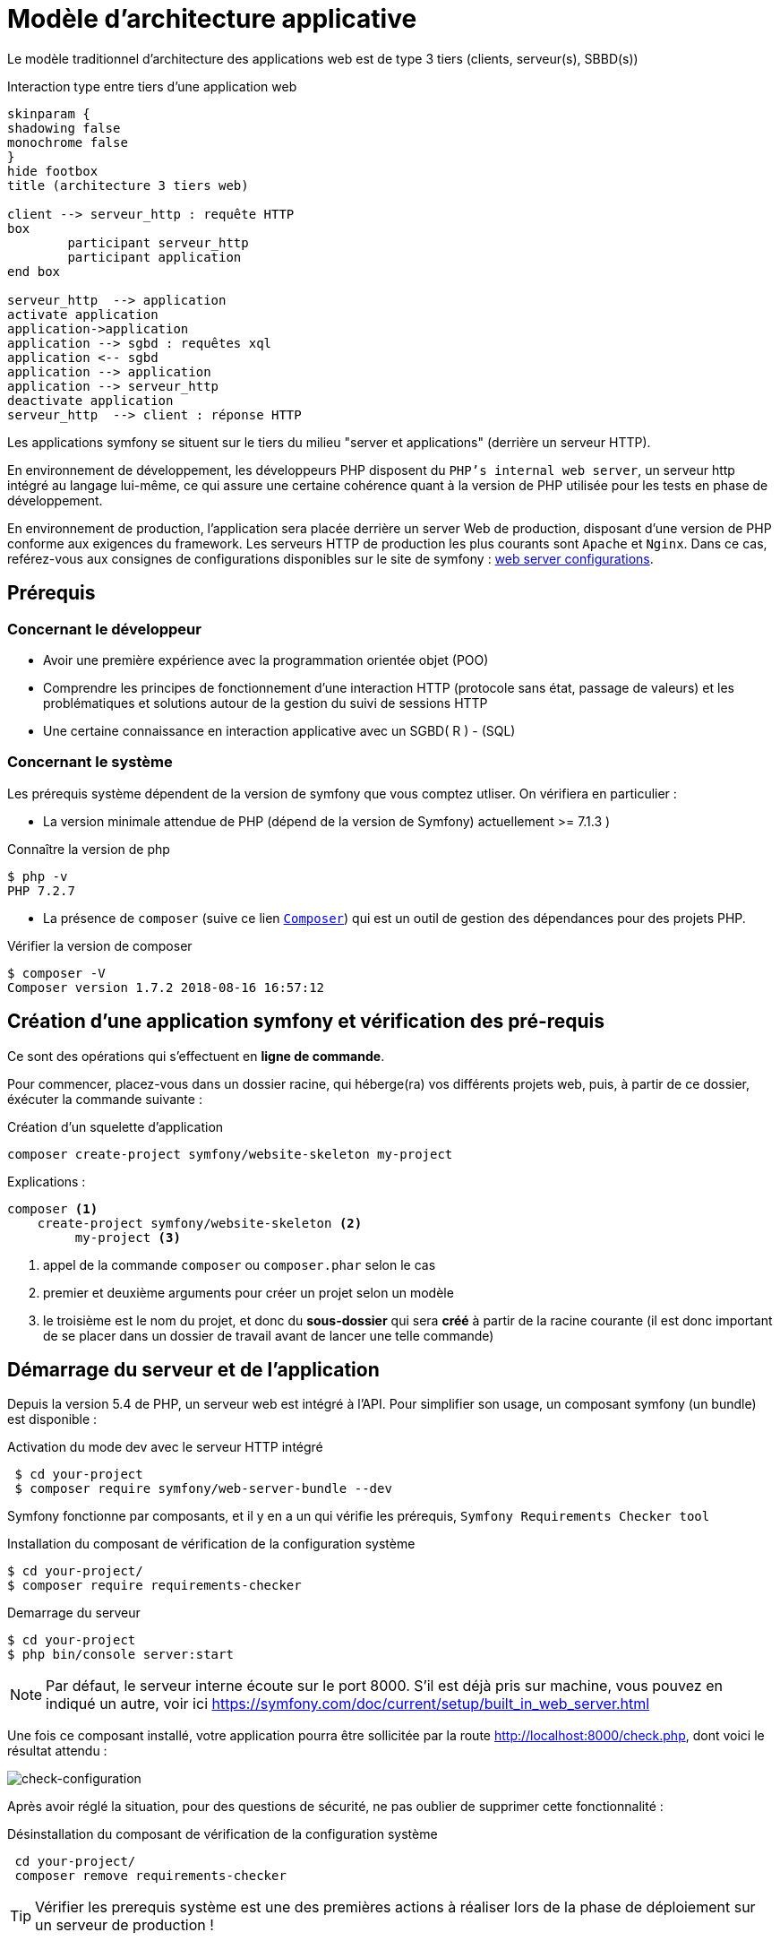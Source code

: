 = Modèle d'architecture applicative
ifndef::backend-pdf[]
:imagesdir: images
endif::[]

ifdef::env-github[]
:tip-caption: :bulb:
:note-caption: :information_source:
:important-caption: :heavy_exclamation_mark:
:caution-caption: :fire:
:warning-caption: :warning:
endif::[]

Le modèle traditionnel d'architecture des applications web est de type 3 tiers (clients, serveur(s), SBBD(s))

.Interaction type entre tiers d'une application web
[plantuml]
----
skinparam {
shadowing false
monochrome false
}
hide footbox
title (architecture 3 tiers web)

client --> serveur_http : requête HTTP
box
	participant serveur_http
	participant application
end box

serveur_http  --> application
activate application
application->application
application --> sgbd : requêtes xql
application <-- sgbd
application --> application
application --> serveur_http
deactivate application
serveur_http  --> client : réponse HTTP

----

Les applications symfony se situent sur le tiers du milieu "server et applications" (derrière un serveur HTTP).

En environnement de développement, les développeurs PHP disposent du `PHP's internal web server`, un serveur http intégré au langage lui-même,
ce qui assure une certaine cohérence quant à la version de PHP utilisée pour les tests en phase de développement.

En environnement de production, l'application sera placée derrière un server Web de production, disposant d'une version de PHP conforme aux exigences du framework.
Les serveurs HTTP de production les plus courants sont `Apache` et `Nginx`.
Dans ce cas, reférez-vous aux consignes de configurations disponibles sur le site de symfony : https://symfony.com/doc/current/setup/web_server_configuration.html[web server configurations].


== Prérequis

=== Concernant le développeur

* Avoir une première expérience avec la programmation orientée objet (POO)
* Comprendre les principes de fonctionnement d'une interaction HTTP (protocole sans état, passage de valeurs)
  et les problématiques et solutions autour de la gestion du suivi de sessions HTTP
* Une certaine connaissance en interaction applicative avec un SGBD( R ) - (SQL)

=== Concernant le système

Les prérequis système dépendent de la version de symfony que vous comptez utliser.
On vérifiera en particulier :

* La version minimale attendue de PHP (dépend de la version de Symfony) actuellement >= 7.1.3 )

.Connaître la version de php
....
$ php -v
PHP 7.2.7
....

* La présence de `composer` (suive ce lien https://getcomposer.org/[`Composer`]) qui est un outil de gestion des dépendances pour des projets PHP.

.Vérifier la version de composer
....
$ composer -V
Composer version 1.7.2 2018-08-16 16:57:12

....


== Création d'une application symfony et vérification des pré-requis

Ce sont des opérations qui s'effectuent en *ligne de commande*.

Pour commencer, placez-vous dans un dossier racine, qui héberge(ra) vos différents projets web, puis,
à partir de ce dossier, éxécuter la commande suivante :

.Création d'un squelette d'application
....
composer create-project symfony/website-skeleton my-project
....

Explications :
[source]
----
composer <1>
    create-project symfony/website-skeleton <2>
         my-project <3>
----

<1> appel de la commande `composer` ou `composer.phar` selon le cas
<2> premier et deuxième arguments pour créer un projet selon un modèle
<3> le troisième est le nom du projet, et donc du *sous-dossier* qui sera *créé*
à partir de la racine courante (il est donc important de se placer dans un dossier de travail avant de lancer une telle commande)


== Démarrage du serveur et de l'application

Depuis la version 5.4 de PHP, un serveur web est intégré à l'API.
Pour simplifier son usage, un composant symfony (un bundle) est disponible :

.Activation du mode dev avec le serveur HTTP intégré
....
 $ cd your-project
 $ composer require symfony/web-server-bundle --dev
....

Symfony fonctionne par composants, et il y en a un qui vérifie les prérequis, `Symfony Requirements Checker tool`

.Installation du composant de vérification de la configuration système
....
$ cd your-project/
$ composer require requirements-checker
....

.Demarrage du serveur
....
$ cd your-project
$ php bin/console server:start
....


NOTE: Par défaut, le serveur interne écoute sur le port 8000.
S'il est déjà pris sur machine, vous pouvez en indiqué un autre, voir ici  https://symfony.com/doc/current/setup/built_in_web_server.html


Une fois ce composant installé, votre application pourra être sollicitée
par la route http://localhost:8000/check.php, dont voici le résultat attendu :

image:symfony-check.png[check-configuration]

Après avoir réglé la situation, pour des questions de sécurité, ne pas oublier de supprimer cette fonctionnalité :

.Désinstallation du composant de vérification de la configuration système
....
 cd your-project/
 composer remove requirements-checker
....

TIP: Vérifier les prerequis système est une des premières actions à réaliser lors de la phase de déploiement sur un serveur de production !

== Sécurité

Symfony fournit un utilitaire appelé *Security Checker* qui vérifie si les dépendances de votre projet contiennent des failles de sécurité connues.

Une fois installé, cet utilitaire s'exécutera automatiquement chaque fois que vous installez ou mettez à jour une dépendance de l'application.
Si une dépendance contient une vulnérabilité, en mode dev, un message clair vous sera présenté.

*  Appliquer le composant `security checker` à votre projet. La procédure est décrite ici : https://symfony.com/doc/current/setup.html

[NOTE]
====
Le développeur travaille et teste en mode `dev` (développement). Avant de passer en mode `prod` (production, c-a-d déploiement), des tests sont réalisés en mode `pré-prod` (pré-production), afin de vérifier le bon fonctionnement dans le cadre de l'architecture cible.
====

== Résumé

À ce stade, vous avez, sur votre machine de dev, installé, configuré et testé un environnement de développement web avec Symfony.
Vous avez installé Symfony en mode "boîte noire".

L'étape suivante vous amène progressivement à comprendre l'intérieur de cette boîte, à savoir comment l'utiliser !


